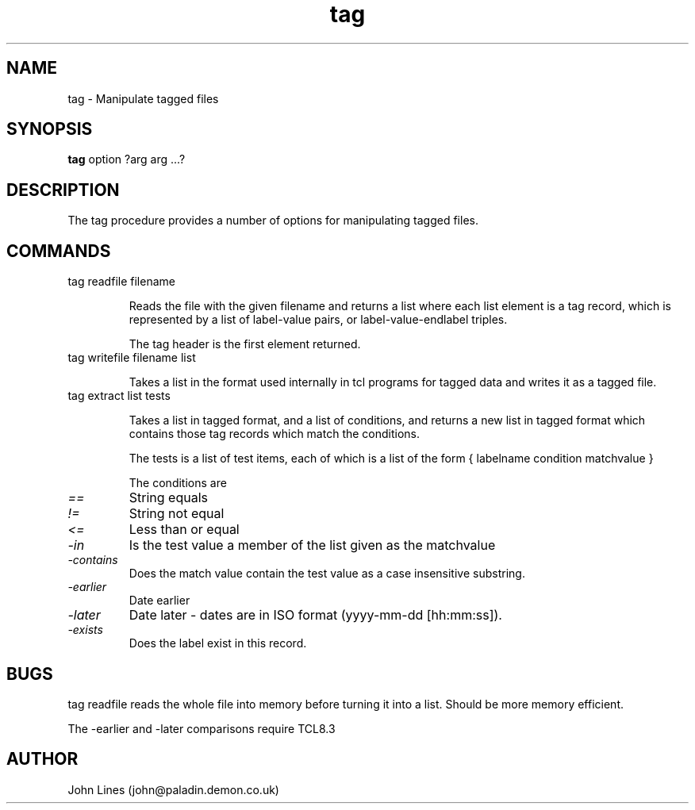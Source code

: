 ./" Manual page for tag.tcl
.TH tag 3tcl "July 3, 2000
.SH NAME
tag \- Manipulate tagged files
.SH SYNOPSIS
.B tag
option ?arg arg ...?

.SH DESCRIPTION

The tag procedure provides a number of options for manipulating tagged files.

.SH COMMANDS

.TP
tag readfile filename

Reads the file with the given filename and returns a list where each list
element is a tag record, which is represented by a list of label-value pairs,
or label-value-endlabel triples.

The tag header is the first element returned.

.TP
tag writefile filename list

Takes a list in the format used internally in tcl programs for tagged data
and writes it as a tagged file.

.TP
tag extract list tests

Takes a list in tagged format, and a list of conditions, and returns a
new list in tagged format which contains those tag records which match the
conditions.

The tests is a list of test items, each of which is a list of the form
{ labelname condition matchvalue }

The conditions are
.TP
.I ==
String equals
.TP
.I !=
String not equal
.TP
.I <=
Less than or equal
.TP
.I -in
Is the test value a member of the list given as the matchvalue
.TP
.I -contains
Does the match value contain the test value as a case insensitive substring.
.TP
.I -earlier
Date earlier
.TP
.I -later
Date later - dates are in ISO format (yyyy-mm-dd [hh:mm:ss]).
.TP
.I -exists
Does the label exist in this record.


.SH BUGS

tag readfile reads the whole file into memory before turning it into a list.
Should be more memory efficient.

The -earlier and -later comparisons require TCL8.3

.SH AUTHOR
John Lines (john@paladin.demon.co.uk)

